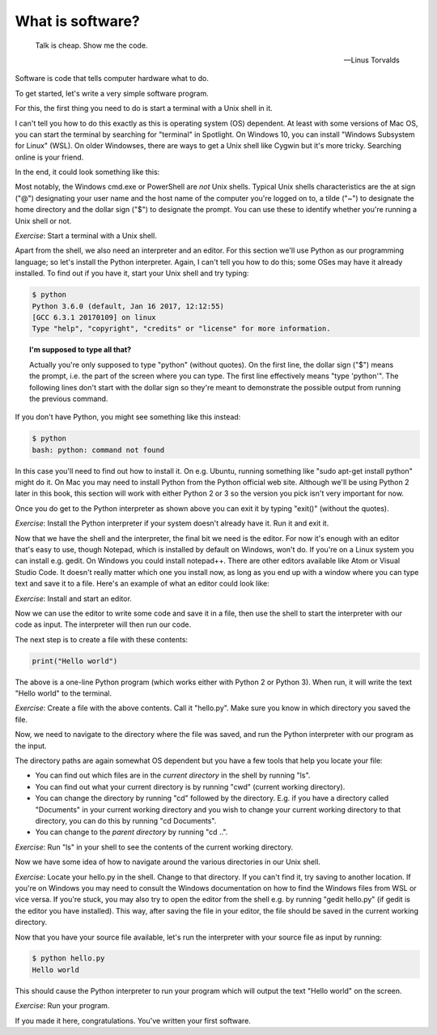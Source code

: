 What is software?
-----------------

  Talk is cheap. Show me the code.
  
  -- Linus Torvalds

Software is code that tells computer hardware what to do.

To get started, let's write a very simple software program.

For this, the first thing you need to do is start a terminal with a Unix shell in it.

I can't tell you how to do this exactly as this is operating system (OS) dependent. At least with some versions of Mac OS, you can start the terminal by searching for "terminal" in Spotlight. On Windows 10, you can install "Windows Subsystem for Linux" (WSL). On older Windowses, there are ways to get a Unix shell like Cygwin but it's more tricky. Searching online is your friend.

In the end, it could look something like this:

.. image:: ../material/intro/term.png

Most notably, the Windows cmd.exe or PowerShell are *not* Unix shells. Typical Unix shells characteristics are the at sign ("@") designating your user name and the host name of the computer you're logged on to, a tilde ("~") to designate the home directory and the dollar sign ("$") to designate the prompt. You can use these to identify whether you're running a Unix shell or not.

*Exercise*: Start a terminal with a Unix shell.

Apart from the shell, we also need an interpreter and an editor. For this section we'll use Python as our programming language; so let's install the Python interpreter. Again, I can't tell you how to do this; some OSes may have it already installed. To find out if you have it, start your Unix shell and try typing:

.. code-block:: bash

    $ python
    Python 3.6.0 (default, Jan 16 2017, 12:12:55)
    [GCC 6.3.1 20170109] on linux
    Type "help", "copyright", "credits" or "license" for more information.

.. topic:: I'm supposed to type all that?

  Actually you're only supposed to type "python" (without quotes). On the first line, the dollar sign ("$") means the prompt, i.e. the part of the screen where you can type. The first line effectively means "type 'python'". The following lines don't start with the dollar sign so they're meant to demonstrate the possible output from running the previous command.

If you don't have Python, you might see something like this instead:

.. code-block:: bash

    $ python
    bash: python: command not found

In this case you'll need to find out how to install it. On e.g. Ubuntu, running something like "sudo apt-get install python" might do it. On Mac you may need to install Python from the Python official web site. Although we'll be using Python 2 later in this book, this section will work with either Python 2 or 3 so the version you pick isn't very important for now.

Once you do get to the Python interpreter as shown above you can exit it by typing "exit()" (without the quotes).

*Exercise*: Install the Python interpreter if your system doesn't already have it. Run it and exit it.

Now that we have the shell and the interpreter, the final bit we need is the editor. For now it's enough with an editor that's easy to use, though Notepad, which is installed by default on Windows, won't do. If you're on a Linux system you can install e.g. gedit. On Windows you could install notepad++. There are other editors available like Atom or Visual Studio Code. It doesn't really matter which one you install now, as long as you end up with a window where you can type text and save it to a file. Here's an example of what an editor could look like:

.. image:: ../material/intro/editor.png

*Exercise*: Install and start an editor.

Now we can use the editor to write some code and save it in a file, then use the shell to start the interpreter with our code as input. The interpreter will then run our code.

The next step is to create a file with these contents:

.. code-block:: python

    print("Hello world")

The above is a one-line Python program (which works either with Python 2 or Python 3). When run, it will write the text "Hello world" to the terminal.

*Exercise*: Create a file with the above contents. Call it "hello.py". Make sure you know in which directory you saved the file.

Now, we need to navigate to the directory where the file was saved, and run the Python interpreter with our program as the input.

The directory paths are again somewhat OS dependent but you have a few tools that help you locate your file:

* You can find out which files are in the *current directory* in the shell by running "ls".
* You can find out what your current directory is by running "cwd" (current working directory).
* You can change the directory by running "cd" followed by the directory. E.g. if you have a directory called "Documents" in your current working directory and you wish to change your current working directory to that directory, you can do this by running "cd Documents".
* You can change to the *parent directory* by running "cd ..".

*Exercise*: Run "ls" in your shell to see the contents of the current working directory.

Now we have some idea of how to navigate around the various directories in our Unix shell.

*Exercise*: Locate your hello.py in the shell. Change to that directory. If you can't find it, try saving to another location. If you're on Windows you may need to consult the Windows documentation on how to find the Windows files from WSL or vice versa. If you're stuck, you may also try to open the editor from the shell e.g. by running "gedit hello.py" (if gedit is the editor you have installed). This way, after saving the file in your editor, the file should be saved in the current working directory.

Now that you have your source file available, let's run the interpreter with your source file as input by running:

.. code-block:: bash

    $ python hello.py
    Hello world

This should cause the Python interpreter to run your program which will output the text "Hello world" on the screen.

*Exercise*: Run your program.

If you made it here, congratulations. You've written your first software.
